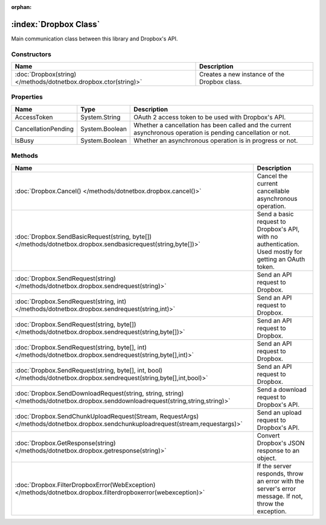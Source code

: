 :orphan:

:index:`Dropbox Class`
======================

Main communication class between this library and Dropbox's API.

Constructors
------------

================================================================ ============================================
Name                                                             Description                                  
================================================================ ============================================
:doc:`Dropbox(string) </methods/dotnetbox.dropbox.ctor(string)>` Creates a new instance of the Dropbox class. 
================================================================ ============================================

Properties
----------

=================== ============== =============================================================================================================
Name                Type           Description                                                                                                   
=================== ============== =============================================================================================================
AccessToken         System.String  OAuth 2 access token to be used with Dropbox's API.                                                           
CancellationPending System.Boolean Whether a cancellation has been called and the current asynchronous operation is pending cancellation or not. 
IsBusy              System.Boolean Whether an asynchronous operation is in progress or not.                                                      
=================== ============== =============================================================================================================

Methods
-------

================================================================================================================================== ======================================================================================================
Name                                                                                                                               Description                                                                                            
================================================================================================================================== ======================================================================================================
:doc:`Dropbox.Cancel() </methods/dotnetbox.dropbox.cancel()>`                                                                      Cancel the current cancellable asynchronous operation.                                                 
:doc:`Dropbox.SendBasicRequest(string, byte[]) </methods/dotnetbox.dropbox.sendbasicrequest(string,byte[])>`                       Send a basic request to Dropbox's API, with no authentication. Used mostly for getting an OAuth token. 
:doc:`Dropbox.SendRequest(string) </methods/dotnetbox.dropbox.sendrequest(string)>`                                                Send an API request to Dropbox.                                                                        
:doc:`Dropbox.SendRequest(string, int) </methods/dotnetbox.dropbox.sendrequest(string,int)>`                                       Send an API request to Dropbox.                                                                        
:doc:`Dropbox.SendRequest(string, byte[]) </methods/dotnetbox.dropbox.sendrequest(string,byte[])>`                                 Send an API request to Dropbox.                                                                        
:doc:`Dropbox.SendRequest(string, byte[], int) </methods/dotnetbox.dropbox.sendrequest(string,byte[],int)>`                        Send an API request to Dropbox.                                                                        
:doc:`Dropbox.SendRequest(string, byte[], int, bool) </methods/dotnetbox.dropbox.sendrequest(string,byte[],int,bool)>`             Send an API request to Dropbox.                                                                        
:doc:`Dropbox.SendDownloadRequest(string, string, string) </methods/dotnetbox.dropbox.senddownloadrequest(string,string,string)>`  Send a download request to Dropbox's API.                                                              
:doc:`Dropbox.SendChunkUploadRequest(Stream, RequestArgs) </methods/dotnetbox.dropbox.sendchunkuploadrequest(stream,requestargs)>` Send an upload request to Dropbox's API.                                                               
:doc:`Dropbox.GetResponse(string) </methods/dotnetbox.dropbox.getresponse(string)>`                                                Convert Dropbox's JSON response to an object.                                                          
:doc:`Dropbox.FilterDropboxError(WebException) </methods/dotnetbox.dropbox.filterdropboxerror(webexception)>`                      If the server responds, throw an error with the server's error message. If not, throw the exception.   
================================================================================================================================== ======================================================================================================

